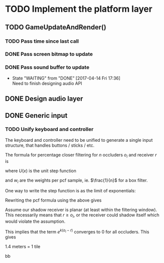 #+STARTUP: latexpreview

* TODO Implement the platform layer 

** TODO GameUpdateAndRender()
*** TODO Pass time since last call
*** DONE Pass screen bitmap to update
    CLOSED: [2017-04-14 Fri 17:33]
*** DONE Pass sound buffer to update

    - State "WAITING"    from "DONE"       [2017-04-14 Fri 17:36] \\
      Need to finish designing audio API

** DONE Design audio layer
** DONE Generic input

*** TODO Unify keyboard and controller
The keyboard and controller need to be unified to generate a single input structure, that handles buttons / sticks / etc.


The formula for percentage closer filtering for $n$ occluders $o_i$ and receiver $r$ is

\begin{equation*}
\frac{1}{n} \sum_{i=1}^n U(o_i - r)
\end{equation*}

where $U(x)$ is the unit step function

\begin{equation*}
u(x) =
\begin{cases}
0 & x \le 0 \\
1 & x > 0
\end{cases}
\end{equation*}

and $w_i$ are the weights per pcf sample, ie. $\frac{1}{n}$ for a box filter.

#+begin_src mathematica :exports results
Export["fig1.png", Plot[UnitStep[x], {x, -1, 1}, PlotStyle->Directive[Thick, Red]]]
#+end_src

#+results:

[[file:fig1.png]]

One way to write the step function is as the limit of exponentials:

\begin{equation*}
u(o_i - r) = \lim_{k \to \infty} \frac{e^{ko_i}}{e^{ko_i} + e^{kr}}
\end{equation*}

#+begin_src mathematica :exports results
u[o_, r_, k_] := Exp[k * o] / (Exp[k * o] + Exp[k * r])
funcs = Table[u[x, 0, k], {k, 10, 100, 30}]
plot = Plot[funcs, {x, -1, 1}, PlotLegends->Placed["k = {10, 40, 70, 100}", Above]]
Export["fig2.png", plot]
#+end_src

#+results:

[[file:fig2.png]]

Rewriting the pcf formula using the above gives

\begin{equation}
\begin{align}
\frac{1}{n} \sum_{i=1}^n u(o_i - r) & = \frac{1}{n} 
 \sum_{i = 1}^n \lim_{k \to \infty}
 \frac{e^{ko_i}}{e^{ko_i} + e^{kr}} \\
& = \lim_{k \to \infty}
 \frac{1}{ne^{kr}}
 \sum_{i=1}^n \frac{e^{ko_i}}{e^{k(o_i - r)} + 1}
\end{align}
\end{equation}

Assume our shadow receiver is planar (at least within the filtering window). This necessarily means that
$r \ge o_i$, or the receiver could shadow itself which would violate the assumption.

This implies that the term $e^{k(o_i - r)}$ converges to 0 for all occluders. This gives

\begin{equation*}
\begin{align}
\lim_{k \to \infty}
 \frac{1}{ne^{kr}}
  \sum_{i=1}^n \frac{e^{ko_i}}{e^{k(o_i - r)} + 1} & \approx
\lim_{k \to \infty}
 \frac {1}{ne^{kr}} \sum_{i=1}^n e^{ko_i} \\
 & \equiv
\lim_{k \to \infty}
 \frac {E[e^{ko}]}{e^{kr}}
\end{align}
\end{equation*}

1.4 meters = 1 tile

 bb

